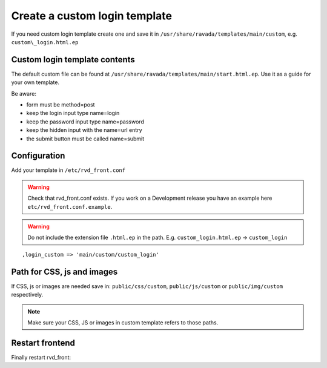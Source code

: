 Create a custom login template
==============================

If you need custom login template create one and save it in ``/usr/share/ravada/templates/main/custom``, e.g. ``custom\_login.html.ep``

Custom login template contents
------------------------------

The default custom file can be found at ``/usr/share/ravada/templates/main/start.html.ep``.
Use it as a guide for your own template.

Be aware:

* form must be method=post
* keep the login input type name=login
* keep the password input type name=password
* keep the hidden input with the name=url entry
* the submit button must be called name=submit

Configuration
-------------

Add your template in ``/etc/rvd_front.conf``

.. warning ::
   Check that rvd_front.conf exists. If you work on a Development release you have an example here ``etc/rvd_front.conf.example``.
   
.. warning :: Do not include the extension file ``.html.ep`` in the path. E.g. ``custom_login.html.ep`` -> ``custom_login``

::

    ,login_custom => 'main/custom/custom_login'

Path for CSS, js and images
---------------------------

If CSS, js or images are needed save in: ``public/css/custom``,
``public/js/custom`` or ``public/img/custom`` respectively.

.. note ::
    Make sure your CSS, JS or images in custom template refers to those paths.

Restart frontend
----------------

Finally restart rvd\_front:

.. prompt:: bash

    sudo systemctl restart rvd_front
